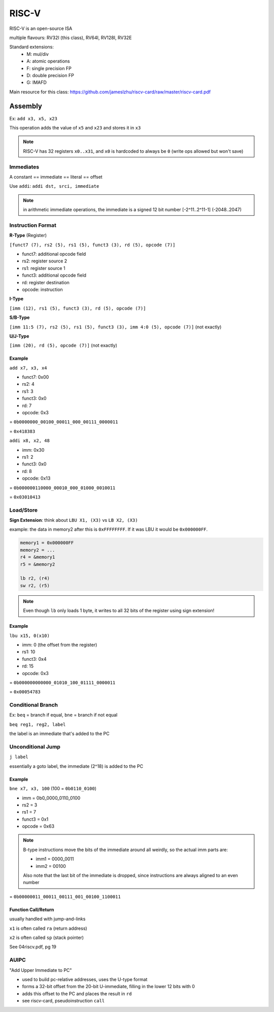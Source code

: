 RISC-V
======

RISC-V is an open-source ISA

multiple flavours: RV32I (this class), RV64I, RV128I, RV32E

Standard extensions:
    - M: mul/div
    - A: atomic operations
    - F: single precision FP
    - D: double precision FP
    - G: IMAFD

Main resource for this class: https://github.com/jameslzhu/riscv-card/raw/master/riscv-card.pdf

Assembly
--------
Ex: ``add x3, x5, x23``

This operation adds the value of ``x5`` and ``x23`` and stores it in ``x3``

.. note::

    RISC-V has 32 registers ``x0..x31``, and ``x0`` is hardcoded to always be ``0`` (write ops allowed but won't save)

Immediates
^^^^^^^^^^

A constant == immediate == literal == offset

Use ``addi``: ``addi dst, srci, immediate``

.. note::

    in arithmetic immediate operations, the immediate is a signed 12 bit number [-2^11..2^11-1] (-2048..2047)

Instruction Format
^^^^^^^^^^^^^^^^^^

**R-Type** (Register)

``[funct7 (7), rs2 (5), rs1 (5), funct3 (3), rd (5), opcode (7)]``

- funct7: additional opcode field
- rs2: register source 2
- rs1: register source 1
- funct3: additional opcode field
- rd: register destination
- opcode: instruction

**I-Type**

``[imm (12), rs1 (5), funct3 (3), rd (5), opcode (7)]``

**S/B-Type**

``[imm 11:5 (7), rs2 (5), rs1 (5), funct3 (3), imm 4:0 (5), opcode (7)]`` (not exactly)

**U/J-Type**

``[imm (20), rd (5), opcode (7)]`` (not exactly)

Example
"""""""

``add x7, x3, x4``

- funct7: 0x00
- rs2: 4
- rs1: 3
- funct3: 0x0
- rd: 7
- opcode: 0x3

= ``0b0000000_00100_00011_000_00111_0000011``

= ``0x418383``

``addi x8, x2, 48``

- imm: 0x30
- rs1: 2
- funct3: 0x0
- rd: 8
- opcode: 0x13

= ``0b000000110000_00010_000_01000_0010011``

= ``0x03010413``

Load/Store
^^^^^^^^^^

**Sign Extension**: think about ``LBU X1, (X3)`` vs ``LB X2, (X3)``

example: the data in memory2 after this is ``0xFFFFFFFF``. If it was LBU it would be ``0x000000FF``.

.. code-block:: asm

    memory1 = 0x000000FF
    memory2 = ...
    r4 = &memory1
    r5 = &memory2

    lb r2, (r4)
    sw r2, (r5)

.. note::
    Even though ``lb`` only loads 1 byte, it writes to all 32 bits of the register using sign extension!

Example
"""""""

``lbu x15, 0(x10)``

- imm: 0 (the offset from the register)
- rs1: 10
- funct3: 0x4
- rd: 15
- opcode: 0x3

= ``0b000000000000_01010_100_01111_0000011``

= ``0x00054783``

Conditional Branch
^^^^^^^^^^^^^^^^^^
Ex: ``beq`` = branch if equal, ``bne`` = branch if not equal

``beq reg1, reg2, label``

the label is an immediate that's added to the PC

Unconditional Jump
^^^^^^^^^^^^^^^^^^
``j label``

essentially a goto label, the immediate (2^18) is added to the PC

Example
"""""""
``bne x7, x3, 100`` (100 = ``0b0110_0100``)

- imm = 0b0_0000_0110_0100
- rs2 = 3
- rs1 = 7
- funct3 = 0x1
- opcode = 0x63

.. note::
    B-type instructions move the bits of the immediate around all weirdly, so the actual imm parts are:

    - imm1 = 0000_0011
    - imm2 = 00100

    Also note that the last bit of the immediate is dropped, since instructions are always aligned to an even number

= ``0b00000011_00011_00111_001_00100_1100011``

Function Call/Return
""""""""""""""""""""
usually handled with jump-and-links

``x1`` is often called ``ra`` (return address)

``x2`` is often called ``sp`` (stack pointer)

See 04riscv.pdf, pg 19

AUIPC
^^^^^
"Add Upper Immediate to PC"

- used to build pc-relative addresses, uses the U-type format
- forms a 32-bit offset from the 20-bit U-immediate, filling in the lower 12 bits with 0
- adds this offset to the PC and places the result in ``rd``
- see riscv-card, pseudoinstruction ``call``

